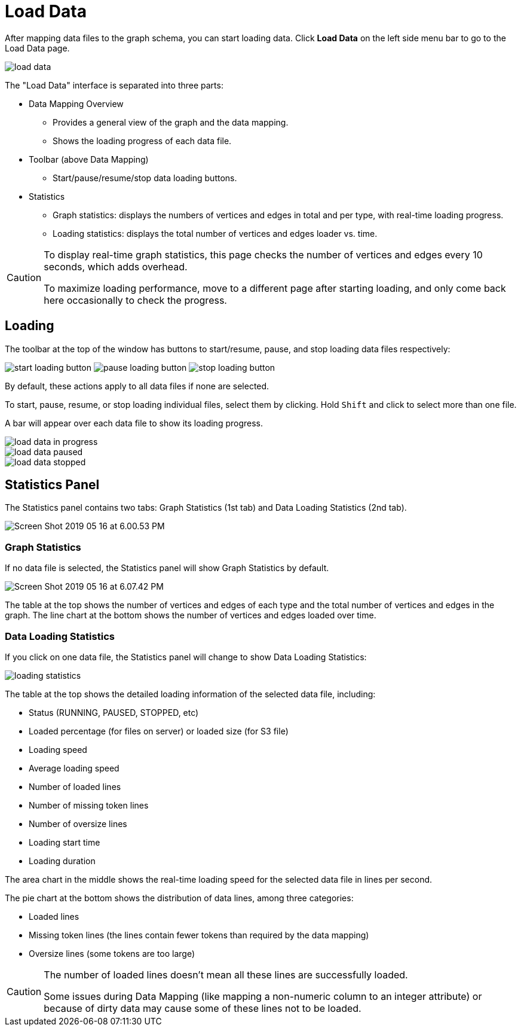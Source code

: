 = Load Data
:experimental:

After mapping data files to the graph schema, you can start loading data. Click btn:[Load Data] on the left side menu bar to go to the Load Data page.

image::load-data.png[]

The "Load Data" interface is separated into three parts:

* Data Mapping Overview
 ** Provides a general view of the graph and the data mapping.
 ** Shows the loading progress of each data file.
* Toolbar (above Data Mapping)
 ** Start/pause/resume/stop data loading buttons.
* Statistics
 ** Graph statistics: displays the numbers of vertices and edges in total and per type, with real-time loading progress.
 ** Loading statistics: displays the total number of vertices and edges loader vs. time.

[CAUTION]
====
To display real-time graph statistics, this page checks the number of vertices and edges every 10 seconds, which adds overhead.

To maximize loading performance, move to a different page after starting loading, and only come back here occasionally to check the progress.
====

== Loading

The toolbar at the top of the window has buttons to start/resume, pause, and stop loading data files respectively:

image:start-loading-button.png[] image:pause-loading-button.png[] image:stop-loading-button.png[]

By default, these actions apply to all data files if none are selected.

To start, pause, resume, or stop loading individual files, select them by clicking.
Hold kbd:[Shift] and click to select more than one file.

A bar will appear over each data file to show its loading progress.


image::load-data-in-progress.png[]

image::load-data-paused.png[]

image::load-data-stopped.png[]

== Statistics Panel

The Statistics panel contains two tabs: Graph Statistics (1st tab) and Data Loading Statistics (2nd tab).

image::Screen Shot 2019-05-16 at 6.00.53 PM.png[]

=== Graph Statistics

If no data file is selected, the Statistics panel will show Graph Statistics by default.

image::Screen Shot 2019-05-16 at 6.07.42 PM.png[]

The table at the top shows the number of vertices and edges of each type and the total number of vertices and edges in the graph.
The line chart at the bottom shows the number of vertices and edges loaded over time.

=== Data Loading Statistics

If you click on one data file, the Statistics panel will change to show Data Loading Statistics:

image::loading_statistics.png[]

The table at the top shows the detailed loading information of the selected data file, including:

* Status (RUNNING, PAUSED, STOPPED, etc)
* Loaded percentage (for files on server) or loaded size (for S3 file)
* Loading speed
* Average loading speed
* Number of loaded lines
* Number of missing token lines
* Number of oversize lines
* Loading start time
* Loading duration

The area chart in the middle shows the real-time loading speed for the selected data file in lines per second.

The pie chart at the bottom shows the distribution of data lines, among three categories:

* Loaded lines
* Missing token lines (the lines contain fewer tokens than required by the data mapping)
* Oversize lines (some tokens are too large)

[CAUTION]
====
The number of loaded lines doesn't mean all these lines are successfully loaded.

Some issues during Data Mapping (like mapping a non-numeric column to an integer attribute) or because of dirty data may cause some of these lines not to be loaded. +
====

